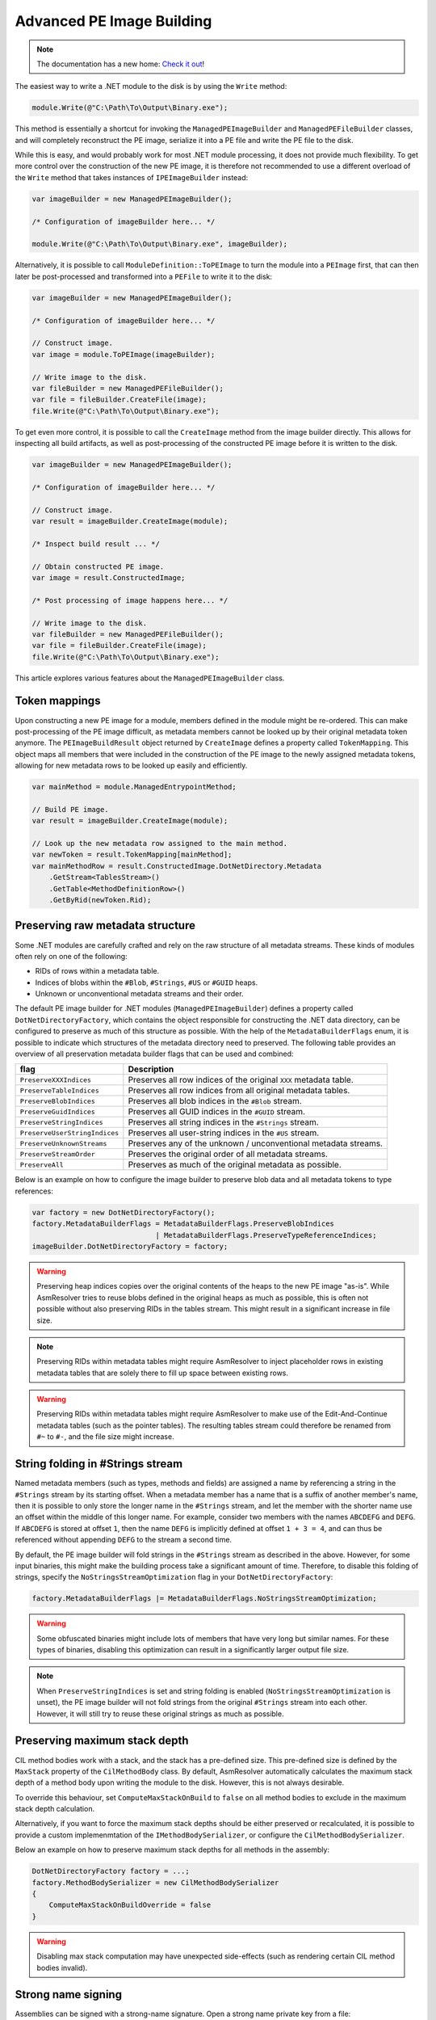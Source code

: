 .. _dotnet-advanced-pe-image-building:

Advanced PE Image Building
==========================

.. note:: 

    The documentation has a new home: `Check it out <https://docs.washi.dev/asmresolver>`_!


The easiest way to write a .NET module to the disk is by using the ``Write`` method:

.. code-block:: csharp

    module.Write(@"C:\Path\To\Output\Binary.exe");


This method is essentially a shortcut for invoking the ``ManagedPEImageBuilder`` and ``ManagedPEFileBuilder`` classes, and will completely reconstruct the PE image, serialize it into a PE file and write the PE file to the disk. 

While this is easy, and would probably work for most .NET module processing, it does not provide much flexibility. 
To get more control over the construction of the new PE image, it is therefore not recommended to use a different overload of the ``Write`` method that takes instances of ``IPEImageBuilder`` instead:

.. code-block:: csharp

    var imageBuilder = new ManagedPEImageBuilder();
    
    /* Configuration of imageBuilder here... */

    module.Write(@"C:\Path\To\Output\Binary.exe", imageBuilder);


Alternatively, it is possible to call ``ModuleDefinition::ToPEImage`` to turn the module into a ``PEImage`` first, that can then later be post-processed and transformed into a ``PEFile`` to write it to the disk:

.. code-block:: csharp

    var imageBuilder = new ManagedPEImageBuilder();
    
    /* Configuration of imageBuilder here... */

    // Construct image.
    var image = module.ToPEImage(imageBuilder);

    // Write image to the disk.
    var fileBuilder = new ManagedPEFileBuilder();
    var file = fileBuilder.CreateFile(image);
    file.Write(@"C:\Path\To\Output\Binary.exe");


To get even more control, it is possible to call the ``CreateImage`` method from the image builder directly. 
This allows for inspecting all build artifacts, as well as post-processing of the constructed PE image before it is written to the disk.

.. code-block:: csharp

    var imageBuilder = new ManagedPEImageBuilder();
    
    /* Configuration of imageBuilder here... */

    // Construct image.
    var result = imageBuilder.CreateImage(module);

    /* Inspect build result ... */

    // Obtain constructed PE image.
    var image = result.ConstructedImage;
    
    /* Post processing of image happens here... */

    // Write image to the disk.
    var fileBuilder = new ManagedPEFileBuilder();
    var file = fileBuilder.CreateFile(image);
    file.Write(@"C:\Path\To\Output\Binary.exe");


This article explores various features about the ``ManagedPEImageBuilder`` class.


Token mappings
--------------

Upon constructing a new PE image for a module, members defined in the module might be re-ordered. This can make post-processing of the PE image difficult, as metadata members cannot be looked up by their original metadata token anymore. The ``PEImageBuildResult`` object returned by ``CreateImage`` defines a property called ``TokenMapping``. This object maps all members that were included in the construction of the PE image to the newly assigned metadata tokens, allowing for new metadata rows to be looked up easily and efficiently.

.. code-block:: csharp

    var mainMethod = module.ManagedEntrypointMethod;

    // Build PE image.
    var result = imageBuilder.CreateImage(module);

    // Look up the new metadata row assigned to the main method.
    var newToken = result.TokenMapping[mainMethod];
    var mainMethodRow = result.ConstructedImage.DotNetDirectory.Metadata
        .GetStream<TablesStream>()
        .GetTable<MethodDefinitionRow>()
        .GetByRid(newToken.Rid);


Preserving raw metadata structure
---------------------------------

Some .NET modules are carefully crafted and rely on the raw structure of all metadata streams. These kinds of modules often rely on one of the following:

- RIDs of rows within a metadata table.
- Indices of blobs within the ``#Blob``, ``#Strings``, ``#US`` or ``#GUID`` heaps.
- Unknown or unconventional metadata streams and their order.

The default PE image builder for .NET modules (``ManagedPEImageBuilder``) defines a property called ``DotNetDirectoryFactory``, which contains the object responsible for constructing the .NET data directory, can be configured to preserve as much of this structure as possible. With the help of the ``MetadataBuilderFlags`` enum, it is possible to indicate which structures of the metadata directory need to preserved. The following table provides an overview of all preservation metadata builder flags that can be used and combined:

+----------------------------------------+-------------------------------------------------------------------+
| flag                                   | Description                                                       |
+========================================+===================================================================+
| ``PreserveXXXIndices``                 | Preserves all row indices of the original ``XXX`` metadata table. |
+----------------------------------------+-------------------------------------------------------------------+
| ``PreserveTableIndices``               | Preserves all row indices from all original metadata tables.      |
+----------------------------------------+-------------------------------------------------------------------+
| ``PreserveBlobIndices``                | Preserves all blob indices in the ``#Blob`` stream.               |
+----------------------------------------+-------------------------------------------------------------------+
| ``PreserveGuidIndices``                | Preserves all GUID indices in the ``#GUID`` stream.               |
+----------------------------------------+-------------------------------------------------------------------+
| ``PreserveStringIndices``              | Preserves all string indices in the ``#Strings`` stream.          |
+----------------------------------------+-------------------------------------------------------------------+
| ``PreserveUserStringIndices``          | Preserves all user-string indices in the ``#US`` stream.          |
+----------------------------------------+-------------------------------------------------------------------+
| ``PreserveUnknownStreams``             | Preserves any of the unknown / unconventional metadata streams.   |
+----------------------------------------+-------------------------------------------------------------------+
| ``PreserveStreamOrder``                | Preserves the original order of all metadata streams.             |
+----------------------------------------+-------------------------------------------------------------------+
| ``PreserveAll``                        | Preserves as much of the original metadata as possible.           |
+----------------------------------------+-------------------------------------------------------------------+


Below is an example on how to configure the image builder to preserve blob data and all metadata tokens to type references:

.. code-block:: csharp

    var factory = new DotNetDirectoryFactory();
    factory.MetadataBuilderFlags = MetadataBuilderFlags.PreserveBlobIndices 
                                 | MetadataBuilderFlags.PreserveTypeReferenceIndices;
    imageBuilder.DotNetDirectoryFactory = factory;


.. warning::

    Preserving heap indices copies over the original contents of the heaps to the new PE image "as-is". While AsmResolver tries to reuse blobs defined in the original heaps as much as possible, this is often not possible without also preserving RIDs in the tables stream. This might result in a significant increase in file size.

.. note::

    Preserving RIDs within metadata tables might require AsmResolver to inject placeholder rows in existing metadata tables that are solely there to fill up space between existing rows.

.. warning::

    Preserving RIDs within metadata tables might require AsmResolver to make use of the Edit-And-Continue metadata tables (such as the pointer tables). The resulting tables stream could therefore be renamed from ``#~`` to ``#-``, and the file size might increase.


String folding in #Strings stream
---------------------------------

Named metadata members (such as types, methods and fields) are assigned a name by referencing a string in the ``#Strings`` stream by its starting offset. When a metadata member has a name that is a suffix of another member's name, then it is possible to only store the longer name in the ``#Strings`` stream, and let the member with the shorter name use an offset within the middle of this longer name. For example, consider two members with the names ``ABCDEFG`` and ``DEFG``. If ``ABCDEFG`` is stored at offset ``1``, then the name ``DEFG`` is implicitly defined at offset ``1 + 3 = 4``, and can thus be referenced without appending ``DEFG`` to the stream a second time.

By default, the PE image builder will fold strings in the ``#Strings`` stream as described in the above. However, for some input binaries, this might make the building process take a significant amount of time. Therefore, to disable this folding of strings, specify the ``NoStringsStreamOptimization`` flag in your ``DotNetDirectoryFactory``:

.. code-block:: csharp

    factory.MetadataBuilderFlags |= MetadataBuilderFlags.NoStringsStreamOptimization;


.. warning::
    Some obfuscated binaries might include lots of members that have very long but similar names. For these types of binaries, disabling this optimization can result in a significantly larger output file size.


.. note::

    When ``PreserveStringIndices`` is set and string folding is enabled (``NoStringsStreamOptimization`` is unset), the PE image builder will not fold strings from the original ``#Strings`` stream into each other. However, it will still try to reuse these original strings as much as possible.


Preserving maximum stack depth
------------------------------

CIL method bodies work with a stack, and the stack has a pre-defined size. This pre-defined size is defined by the ``MaxStack`` property of the ``CilMethodBody`` class. By default, AsmResolver automatically calculates the maximum stack depth of a method body upon writing the module to the disk. However, this is not always desirable.

To override this behaviour, set ``ComputeMaxStackOnBuild`` to ``false`` on all method bodies to exclude in the maximum stack depth calculation.

Alternatively, if you want to force the maximum stack depths should be either preserved or recalculated, it is possible to provide a custom implemenmtation of the ``IMethodBodySerializer``, or configure the ``CilMethodBodySerializer``.

Below an example on how to preserve maximum stack depths for all methods in the assembly:

.. code-block:: csharp

    DotNetDirectoryFactory factory = ...;
    factory.MethodBodySerializer = new CilMethodBodySerializer
    {
        ComputeMaxStackOnBuildOverride = false
    }
    

.. warning::

    Disabling max stack computation may have unexpected side-effects (such as rendering certain CIL method bodies invalid). 



Strong name signing
-------------------

Assemblies can be signed with a strong-name signature. Open a strong name private key from a file:

.. code-block:: csharp
    
    var snk = StrongNamePrivateKey.FromFile(@"C:\Path\To\keyfile.snk");
    
Prepare the image builder to delay-sign the PE image:
 
.. code-block:: csharp
    
    DotNetDirectoryFactory factory = ...;
    factory.StrongNamePrivateKey = snk;
    
After writing the module to an output stream, use the ``StrongNameSigner`` class to sign the image.

.. code-block:: csharp

    using Stream outputStream = ...
    module.Write(outputStream, factory);
    
    var signer = new StrongNameSigner(snk);
    signer.SignImage(outputStream, module.Assembly.HashAlgorithm);


.. _dotnet-image-builder-diagnostics:

Image Builder Diagnostics 
-------------------------

.NET modules that contain invalid metadata and/or method bodies might cause problems upon serializing it to a PE image or file. 
To inspect all errors that occurred during the construction of a PE image, call the ``CreateImage`` method with the ``ErrorListener`` property set to an instance of the ``DiagnosticBag`` property. 
This is an implementation of ``IErrorListener`` that collects all the problems that occurred during the process:

.. code-block:: csharp

    // Set up a diagnostic bag as an error listener.
    var diagnosticBag = new DiagnosticBag();
    imageBuilder.ErrorListener = diagnosticBag;

    // Build image.
    var result = imageBuilder.CreateImage(module);

    // Print all errors.
    Console.WriteLine("Construction finished with {0} errors.", diagnosticBag.Exceptions.Count);
    foreach (var error in diagnosticBag.Exceptions)
        Console.WriteLine(error.Message);


Whenever a problem is reported, AsmResolver attempts to recover or fill in default data where corrupted data was encountered. 
To simply build the PE image ignoring all diagnostic errors, it is also possible to pass in ``EmptyErrorListener.Instance`` instead:

.. code-block:: csharp

    imageBuilder.ErrorListener = EmptyErrorListener.Instance;


.. warning::

    Using ``EmptyErrorListener`` will surpress any non-critical builder errors, however these errors are typically indicative of an invalid executable being constructed. 
    Therefore, even if an output file is produced, it may have unexpected side-effects (such as the file not functioning properly).


.. note::

    Setting an instance of ``IErrorListener`` in the image builder will only affect the building process.
    If the input module is initialized from a file containing invalid metadata, you may still experience reader errors, even if an ``EmptyErrorListener`` is specified.
    See :ref:`dotnet-advanced-module-reading` for handling reader diagnostics.


To test whether any of the errors resulted in AsmResolver to abort the construction of the image, use the ``PEImageBuildResult::HasFailed`` property.
If this property is set to ``false``, the image stored in the ``ConstructedImage`` property can be written to the disk:

.. code-block:: csharp

    if (!result.HasFailed)
    {
        var fileBuilder = new ManagedPEFileBuilder();
        var file = fileBuilder.CreateFile(result.ConstructedImage);
        file.Write("output.exe");
    }


